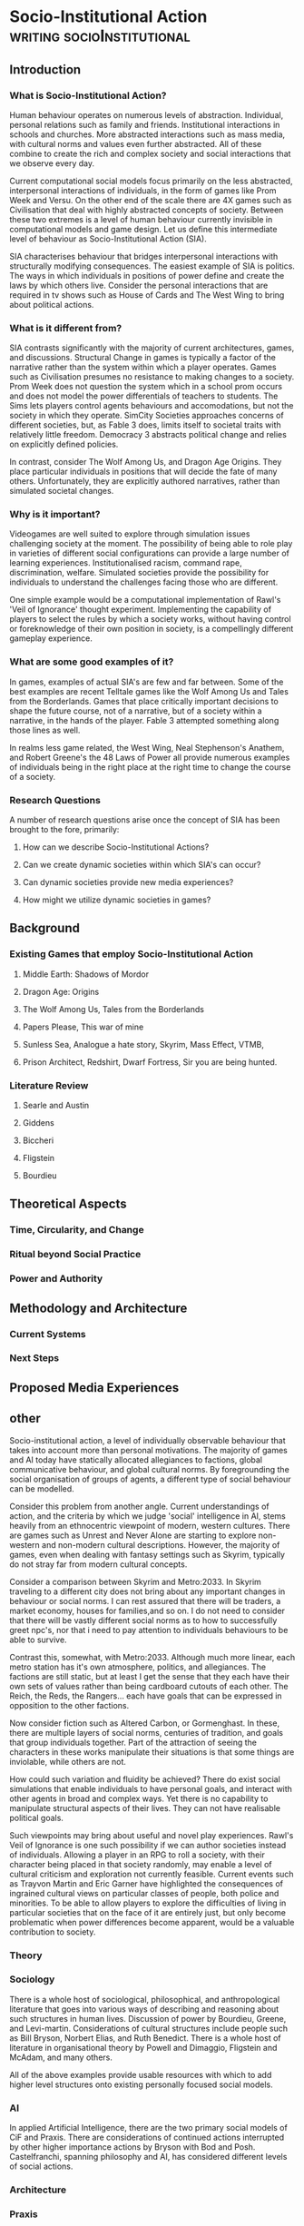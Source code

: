 * Socio-Institutional Action                                                    :writing:socioInstitutional:

** Introduction


*** What is Socio-Institutional Action?

Human behaviour operates on numerous levels of
abstraction. Individual, personal relations such as family
and friends. Institutional interactions in schools and
churches. More abstracted interactions such as mass media,
with cultural norms and values even further abstracted. All
of these combine to create the rich and complex society and
social interactions that we observe every day.

Current computational social models focus primarily on the
less abstracted, interpersonal interactions of
individuals, in the form of games like Prom Week and
Versu. On the other end of the scale there are 4X games such
as Civilisation that deal with highly abstracted concepts of
society. Between these two extremes is a level of human
behaviour currently invisible in computational models and
game design. Let us define this intermediate level of
behaviour as Socio-Institutional Action (SIA).

SIA characterises behaviour that bridges interpersonal
interactions with structurally modifying consequences. The
easiest example of SIA is politics. The ways in which
individuals in positions of power define and create the laws
by which others live. Consider the personal interactions
that are required in tv shows such as House of Cards and The
West Wing to bring about political actions. 

*** What is it different from?

SIA contrasts significantly with the majority of current
architectures, games, and discussions. Structural Change in
games is typically a factor of the narrative rather than the
system within which a player operates. Games such as
Civilisation presumes no resistance to making changes to a
society. Prom Week does not question the system which in a
school prom occurs and does not model the power
differentials of teachers to students. The Sims lets players
control agents behaviours and accomodations, but not the
society in which they operate. SimCity Societies approaches
concerns of different societies, but, as Fable 3 does,
limits itself to societal traits with relatively little
freedom. Democracy 3 abstracts political change and relies
on explicitly defined policies. 

In contrast, consider The Wolf Among Us, and Dragon Age
Origins. They place particular individuals in positions that
will decide the fate of many others. Unfortunately, they are
explicitly authored narratives, rather than simulated
societal changes. 


*** Why is it important?

Videogames are well suited to explore through simulation
issues challenging society at the moment. The possibility of
being able to role play in varieties of different social
configurations can provide a large number of learning
experiences. Institutionalised racism, command rape,
discrimination, welfare. Simulated societies provide the
possibility for individuals to understand the challenges
facing those who are different. 

One simple example would be a computational implementation
of Rawl's 'Veil of Ignorance' thought
experiment. Implementing the capability of players to select
the rules by which a society works, without having control
or foreknowledge of their own position in society, is a
compellingly different gameplay experience.

*** What are some good examples of it?

In games, examples of actual SIA's are few and far between. Some of
the best examples are recent Telltale games like the Wolf Among Us and
Tales from the Borderlands. Games that place critically important
decisions to shape the future course, not of a narrative, but of a
society within a narrative, in the hands of the player. Fable 3
attempted something along those lines as well. 

In realms less game related, the West Wing, Neal
Stephenson's Anathem, and Robert Greene's the 48 Laws of
Power all provide numerous examples of individuals being in
the right place at the right time to change the course of a
society.

*** Research Questions
A number of research questions arise once the concept of SIA
has been brought to the fore, primarily:

**** How can we describe Socio-Institutional Actions?
**** Can we create dynamic societies within which SIA's can occur?
**** Can dynamic societies provide new media experiences?
**** How might we utilize dynamic societies in games?


** Background

*** Existing Games that employ Socio-Institutional Action

**** Middle Earth: Shadows of Mordor

**** Dragon Age: Origins

**** The Wolf Among Us, Tales from the Borderlands

**** Papers Please, This war of mine

**** Sunless Sea, Analogue a hate story, Skyrim, Mass Effect, VTMB, 

**** Prison Architect, Redshirt, Dwarf Fortress, Sir you are being hunted.

*** Literature Review
**** Searle and Austin
**** Giddens
**** Biccheri
**** Fligstein
**** Bourdieu


** Theoretical Aspects

*** Time, Circularity, and Change

*** Ritual beyond Social Practice

*** Power and Authority

** Methodology and Architecture
*** Current Systems

*** Next Steps


** Proposed Media Experiences






** other 


Socio-institutional action, a level of individually observable
behaviour that takes into account more than personal motivations. The
majority of games and AI today have statically allocated allegiances
to factions, global communicative behaviour, and global cultural
norms. By foregrounding the social organisation of groups of agents, a
different type of social behaviour can be modelled.

Consider this problem from another angle. Current understandings of
action, and the criteria by which we judge 'social' intelligence in
AI, stems heavily from an ethnocentric viewpoint of modern, western
cultures. There are games such as Unrest and Never Alone are starting
to explore non-western and non-modern cultural descriptions. However,
the majority of games, even when dealing with fantasy settings such as
Skyrim, typically do not stray far from modern cultural concepts.

Consider a comparison between Skyrim and Metro:2033. In Skyrim
traveling to a different city does not bring about any important
changes in behaviour or social norms. I can rest assured that there
will be traders, a market economy, houses for families,and so on. I do
not need to consider that there will be vastly different social norms
as to how to successfully greet npc's, nor that i need to pay
attention to individuals behaviours to be able to survive.

Contrast this, somewhat, with Metro:2033. Although much more linear,
each metro station has it's own atmosphere, politics, and
allegiances. The factions are still static, but at least I get the
sense that they each have their own sets of values rather than being
cardboard cutouts of each other. The Reich, the Reds, the
Rangers... each have goals that can be expressed in opposition to the
other factions.

Now consider fiction such as Altered Carbon, or Gormenghast. In these,
there are multiple layers of social norms, centuries of tradition,
and goals that group individuals together. Part of the attraction of
seeing the characters in these works manipulate their situations is
that some things are inviolable, while others are not.

How could such variation and fluidity be achieved? There do exist social
simulations that enable individuals to have personal goals, and
interact with other agents in broad and complex ways. Yet there is no
capability to manipulate structural aspects of their lives. They can
not have realisable political goals.

Such viewpoints may bring about useful and novel play
experiences. Rawl's Veil of Ignorance is one such possibility if we
can author societies instead of individuals. Allowing a player in an
RPG to roll a society, with their character being placed in that
society randomly, may enable a level of cultural criticism and
exploration not currently feasible. Current events such as Trayvon
Martin and Eric Garner have highlighted the consequences of ingrained
cultural views on particular classes of people, both police and
minorities. To be able to allow players to explore the difficulties of
living in particular societies that on the face of it are entirely
just, but only become problematic when power differences become
apparent, would be a valuable contribution to society.

*** Theory
   
*** Sociology

There is a whole host of sociological, philosophical, and
anthropological literature that goes into various ways of describing
and reasoning about such structures in human lives. Discussion of
power by Bourdieu, Greene, and Levi-martin. Considerations of cultural
structures include people such as Bill Bryson, Norbert Elias, and Ruth
Benedict. There is a whole host of literature in organisational theory
by Powell and Dimaggio, Fligstein and McAdam, and many others.

All of the above examples provide usable resources with which to add
higher level structures onto existing personally focused social models.


*** AI

In applied Artificial Intelligence, there are the two primary social
models of CiF and Praxis. There are considerations of continued
actions interrupted by other higher importance actions by Bryson with
Bod and Posh. Castelfranchi, spanning philosophy and AI, has
considered different levels of social actions.


*** Architecture

*** Praxis

*** CiF

*** Media

*** Existing

Existing games that move towards a foregrounding of socio-institutional action include 


*** Intended


